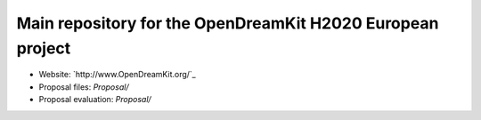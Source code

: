 ===========================================================
Main repository for the OpenDreamKit H2020 European project
===========================================================

- Website: `http://www.OpenDreamKit.org/`_
- Proposal files: `Proposal/`
- Proposal evaluation: `Proposal/`

